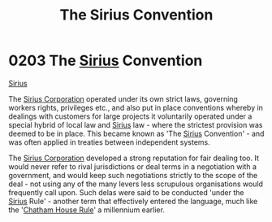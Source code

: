 :PROPERTIES:
:ID:       bf40b611-5c9a-45ac-96b7-5f6accb21bd9
:END:
#+title: The Sirius Convention
#+filetags: :beacon:
* 0203 The [[id:83f24d98-a30b-4917-8352-a2d0b4f8ee65][Sirius]] Convention
[[id:3dd2f3c7-3ddf-4900-aa28-580344edd509][Sirius]]

The [[id:aae70cda-c437-4ffa-ac0a-39703b6aa15a][Sirius Corporation]] operated under its own strict laws, governing
workers rights, privileges etc., and also put in place conventions
whereby in dealings with customers for large projects it voluntarily
operated under a special hybrid of local law and [[id:83f24d98-a30b-4917-8352-a2d0b4f8ee65][Sirius]] law - where
the strictest provision was deemed to be in place. This became known
as 'The [[id:83f24d98-a30b-4917-8352-a2d0b4f8ee65][Sirius]] Convention' - and was often applied in treaties between
independent systems.

The [[id:aae70cda-c437-4ffa-ac0a-39703b6aa15a][Sirius Corporation]] developed a strong reputation for fair dealing
too. It would never refer to rival jurisdictions or deal terms in a
negotiation with a government, and would keep such negotiations
strictly to the scope of the deal - not using any of the many levers
less scrupulous organisations would frequently call upon. Such delas
were said to be conducted 'under the [[id:83f24d98-a30b-4917-8352-a2d0b4f8ee65][Sirius]] Rule' - another term that
effectively entered the language, much like the '[[id:9302d9f5-576c-4dc7-ab2f-2dd652803fe3][Chatham House Rule]]' a
millennium earlier.

[[file:img/beacons/0203.png]]
